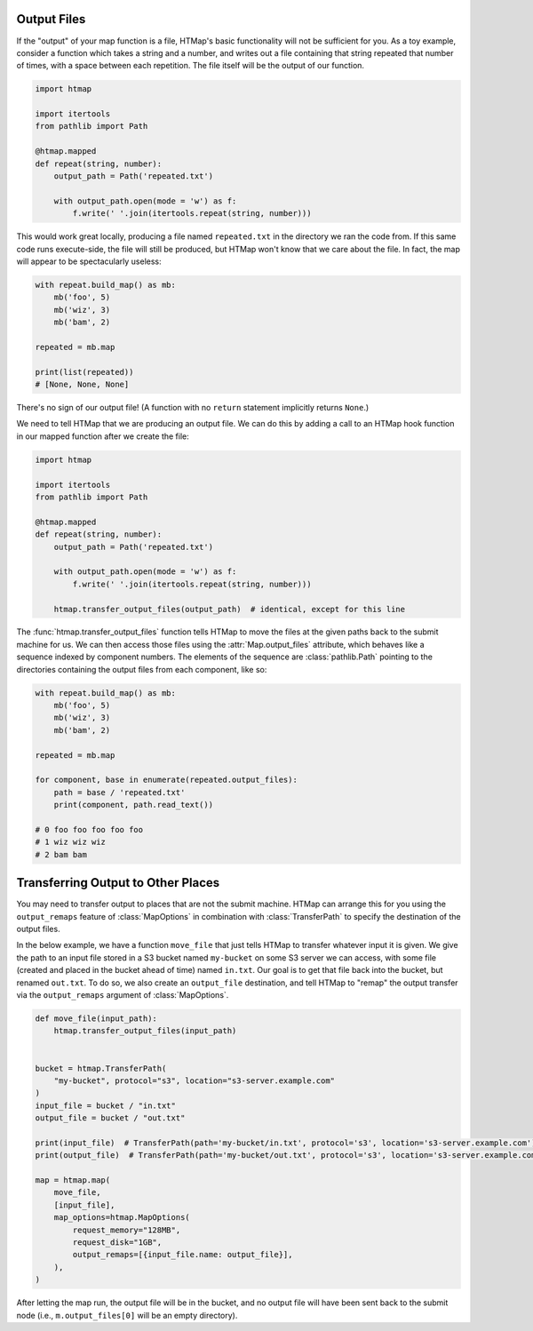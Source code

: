 .. py:currentmodule:: htmap

Output Files
------------

If the "output" of your map function is a file, HTMap's
basic functionality will not be sufficient for you.
As a toy example, consider a function which takes a string and a number, and
writes out a file containing that string repeated that number of times, with
a space between each repetition.
The file itself will be the output of our function.

.. code-block:: python

    import htmap

    import itertools
    from pathlib import Path

    @htmap.mapped
    def repeat(string, number):
        output_path = Path('repeated.txt')

        with output_path.open(mode = 'w') as f:
            f.write(' '.join(itertools.repeat(string, number)))

This would work great locally, producing a file named ``repeated.txt`` in
the directory we ran the code from.
If this same code runs execute-side, the file will still be produced, but
HTMap won't know that we care about the file.
In fact, the map will appear to be spectacularly useless:

.. code-block:: python

    with repeat.build_map() as mb:
        mb('foo', 5)
        mb('wiz', 3)
        mb('bam', 2)

    repeated = mb.map

    print(list(repeated))
    # [None, None, None]

There's no sign of our output file!
(A function with no ``return`` statement implicitly returns ``None``.)

We need to tell HTMap that we are producing an output file.
We can do this by adding a call to an HTMap hook function in our mapped function
after we create the file:

.. code-block:: python

    import htmap

    import itertools
    from pathlib import Path

    @htmap.mapped
    def repeat(string, number):
        output_path = Path('repeated.txt')

        with output_path.open(mode = 'w') as f:
            f.write(' '.join(itertools.repeat(string, number)))

        htmap.transfer_output_files(output_path)  # identical, except for this line

The :func:`htmap.transfer_output_files` function tells HTMap to move the files
at the given paths back to the submit machine for us.
We can then access those files using the :attr:`Map.output_files` attribute,
which behaves like a sequence indexed by component numbers.
The elements of the sequence are :class:`pathlib.Path` pointing to the
directories containing the output files from each component, like so:

.. code-block:: python

    with repeat.build_map() as mb:
        mb('foo', 5)
        mb('wiz', 3)
        mb('bam', 2)

    repeated = mb.map

    for component, base in enumerate(repeated.output_files):
        path = base / 'repeated.txt'
        print(component, path.read_text())

    # 0 foo foo foo foo foo
    # 1 wiz wiz wiz
    # 2 bam bam

.. _transferring-output-to-other-places:

Transferring Output to Other Places
-----------------------------------

You may need to transfer output to places that are not the submit machine.
HTMap can arrange this for you using the ``output_remaps`` feature of
:class:`MapOptions` in combination with :class:`TransferPath` to specify
the destination of the output files.

In the below example, we have a function ``move_file`` that just tells
HTMap to transfer whatever input it is given.
We give the path to an input file stored in a S3 bucket named ``my-bucket`` on
some S3 server we can access, with some file (created and placed in the bucket
ahead of time) named ``in.txt``.
Our goal is to get that file back into the bucket, but renamed ``out.txt``.
To do so, we also create an ``output_file`` destination, and tell HTMap to
"remap" the output transfer via the ``output_remaps`` argument of
:class:`MapOptions`.

.. code-block:: python

    def move_file(input_path):
        htmap.transfer_output_files(input_path)


    bucket = htmap.TransferPath(
        "my-bucket", protocol="s3", location="s3-server.example.com"
    )
    input_file = bucket / "in.txt"
    output_file = bucket / "out.txt"

    print(input_file)  # TransferPath(path='my-bucket/in.txt', protocol='s3', location='s3-server.example.com')
    print(output_file)  # TransferPath(path='my-bucket/out.txt', protocol='s3', location='s3-server.example.com')

    map = htmap.map(
        move_file,
        [input_file],
        map_options=htmap.MapOptions(
            request_memory="128MB",
            request_disk="1GB",
            output_remaps=[{input_file.name: output_file}],
        ),
    )


After letting the map run, the output file will be in the bucket, and no
output file will have been sent back to the submit node
(i.e., ``m.output_files[0]`` will be an empty directory).
